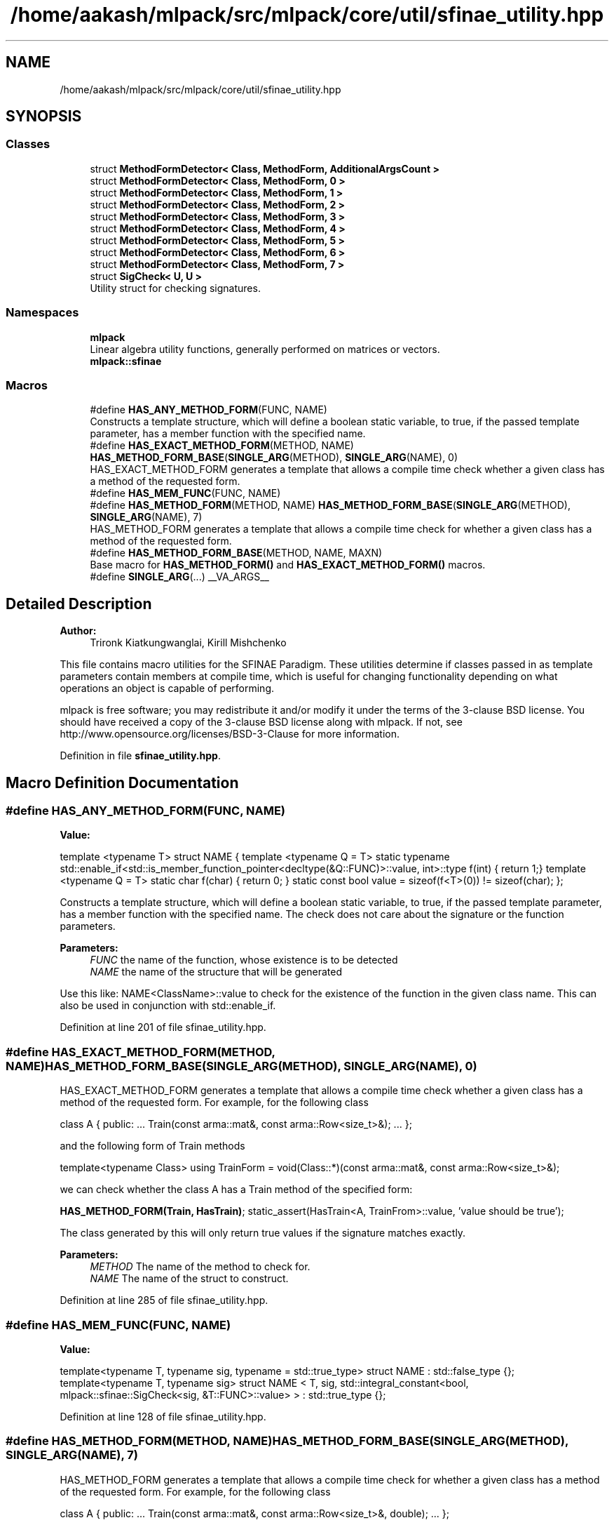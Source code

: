 .TH "/home/aakash/mlpack/src/mlpack/core/util/sfinae_utility.hpp" 3 "Sun Aug 22 2021" "Version 3.4.2" "mlpack" \" -*- nroff -*-
.ad l
.nh
.SH NAME
/home/aakash/mlpack/src/mlpack/core/util/sfinae_utility.hpp
.SH SYNOPSIS
.br
.PP
.SS "Classes"

.in +1c
.ti -1c
.RI "struct \fBMethodFormDetector< Class, MethodForm, AdditionalArgsCount >\fP"
.br
.ti -1c
.RI "struct \fBMethodFormDetector< Class, MethodForm, 0 >\fP"
.br
.ti -1c
.RI "struct \fBMethodFormDetector< Class, MethodForm, 1 >\fP"
.br
.ti -1c
.RI "struct \fBMethodFormDetector< Class, MethodForm, 2 >\fP"
.br
.ti -1c
.RI "struct \fBMethodFormDetector< Class, MethodForm, 3 >\fP"
.br
.ti -1c
.RI "struct \fBMethodFormDetector< Class, MethodForm, 4 >\fP"
.br
.ti -1c
.RI "struct \fBMethodFormDetector< Class, MethodForm, 5 >\fP"
.br
.ti -1c
.RI "struct \fBMethodFormDetector< Class, MethodForm, 6 >\fP"
.br
.ti -1c
.RI "struct \fBMethodFormDetector< Class, MethodForm, 7 >\fP"
.br
.ti -1c
.RI "struct \fBSigCheck< U, U >\fP"
.br
.RI "Utility struct for checking signatures\&. "
.in -1c
.SS "Namespaces"

.in +1c
.ti -1c
.RI " \fBmlpack\fP"
.br
.RI "Linear algebra utility functions, generally performed on matrices or vectors\&. "
.ti -1c
.RI " \fBmlpack::sfinae\fP"
.br
.in -1c
.SS "Macros"

.in +1c
.ti -1c
.RI "#define \fBHAS_ANY_METHOD_FORM\fP(FUNC,  NAME)"
.br
.RI "Constructs a template structure, which will define a boolean static variable, to true, if the passed template parameter, has a member function with the specified name\&. "
.ti -1c
.RI "#define \fBHAS_EXACT_METHOD_FORM\fP(METHOD,  NAME)   \fBHAS_METHOD_FORM_BASE\fP(\fBSINGLE_ARG\fP(METHOD), \fBSINGLE_ARG\fP(NAME), 0)"
.br
.RI "HAS_EXACT_METHOD_FORM generates a template that allows a compile time check whether a given class has a method of the requested form\&. "
.ti -1c
.RI "#define \fBHAS_MEM_FUNC\fP(FUNC,  NAME)"
.br
.ti -1c
.RI "#define \fBHAS_METHOD_FORM\fP(METHOD,  NAME)   \fBHAS_METHOD_FORM_BASE\fP(\fBSINGLE_ARG\fP(METHOD), \fBSINGLE_ARG\fP(NAME), 7)"
.br
.RI "HAS_METHOD_FORM generates a template that allows a compile time check for whether a given class has a method of the requested form\&. "
.ti -1c
.RI "#define \fBHAS_METHOD_FORM_BASE\fP(METHOD,  NAME,  MAXN)"
.br
.RI "Base macro for \fBHAS_METHOD_FORM()\fP and \fBHAS_EXACT_METHOD_FORM()\fP macros\&. "
.ti -1c
.RI "#define \fBSINGLE_ARG\fP(\&.\&.\&.)   __VA_ARGS__"
.br
.in -1c
.SH "Detailed Description"
.PP 

.PP
\fBAuthor:\fP
.RS 4
Trironk Kiatkungwanglai, Kirill Mishchenko
.RE
.PP
This file contains macro utilities for the SFINAE Paradigm\&. These utilities determine if classes passed in as template parameters contain members at compile time, which is useful for changing functionality depending on what operations an object is capable of performing\&.
.PP
mlpack is free software; you may redistribute it and/or modify it under the terms of the 3-clause BSD license\&. You should have received a copy of the 3-clause BSD license along with mlpack\&. If not, see http://www.opensource.org/licenses/BSD-3-Clause for more information\&. 
.PP
Definition in file \fBsfinae_utility\&.hpp\fP\&.
.SH "Macro Definition Documentation"
.PP 
.SS "#define HAS_ANY_METHOD_FORM(FUNC, NAME)"
\fBValue:\fP
.PP
.nf
template <typename T>                                                        \
struct NAME                                                                  \
{                                                                            \
  template <typename Q = T>                                                  \
  static typename                                                            \
  std::enable_if<std::is_member_function_pointer<decltype(&Q::FUNC)>::value, \
                 int>::type                                                  \
  f(int) { return 1;}                                                      \
                                                                             \
  template <typename Q = T>                                                  \
  static char f(char) { return 0; }                                        \
                                                                             \
  static const bool value = sizeof(f<T>(0)) != sizeof(char);                 \
};
.fi
.PP
Constructs a template structure, which will define a boolean static variable, to true, if the passed template parameter, has a member function with the specified name\&. The check does not care about the signature or the function parameters\&.
.PP
\fBParameters:\fP
.RS 4
\fIFUNC\fP the name of the function, whose existence is to be detected 
.br
\fINAME\fP the name of the structure that will be generated
.RE
.PP
Use this like: NAME<ClassName>::value to check for the existence of the function in the given class name\&. This can also be used in conjunction with std::enable_if\&. 
.PP
Definition at line 201 of file sfinae_utility\&.hpp\&.
.SS "#define HAS_EXACT_METHOD_FORM(METHOD, NAME)   \fBHAS_METHOD_FORM_BASE\fP(\fBSINGLE_ARG\fP(METHOD), \fBSINGLE_ARG\fP(NAME), 0)"

.PP
HAS_EXACT_METHOD_FORM generates a template that allows a compile time check whether a given class has a method of the requested form\&. For example, for the following class
.PP
class A { public: \&.\&.\&. Train(const arma::mat&, const arma::Row<size_t>&); \&.\&.\&. };
.PP
and the following form of Train methods
.PP
template<typename Class> using TrainForm = void(Class::*)(const arma::mat&, const arma::Row<size_t>&);
.PP
we can check whether the class A has a Train method of the specified form:
.PP
\fBHAS_METHOD_FORM(Train, HasTrain)\fP; static_assert(HasTrain<A, TrainFrom>::value, 'value should be true');
.PP
The class generated by this will only return true values if the signature matches exactly\&.
.PP
\fBParameters:\fP
.RS 4
\fIMETHOD\fP The name of the method to check for\&. 
.br
\fINAME\fP The name of the struct to construct\&. 
.RE
.PP

.PP
Definition at line 285 of file sfinae_utility\&.hpp\&.
.SS "#define HAS_MEM_FUNC(FUNC, NAME)"
\fBValue:\fP
.PP
.nf
template<typename T, typename sig, typename = std::true_type>                  \
struct NAME : std::false_type {};                                              \
                                                                               \
template<typename T, typename sig>                                             \
struct NAME                                                                    \
<                                                                              \
  T,                                                                           \
  sig,                                                                         \
  std::integral_constant<bool, mlpack::sfinae::SigCheck<sig, &T::FUNC>::value> \
> : std::true_type {};
.fi
.PP
Definition at line 128 of file sfinae_utility\&.hpp\&.
.SS "#define HAS_METHOD_FORM(METHOD, NAME)   \fBHAS_METHOD_FORM_BASE\fP(\fBSINGLE_ARG\fP(METHOD), \fBSINGLE_ARG\fP(NAME), 7)"

.PP
HAS_METHOD_FORM generates a template that allows a compile time check for whether a given class has a method of the requested form\&. For example, for the following class
.PP
class A { public: \&.\&.\&. Train(const arma::mat&, const arma::Row<size_t>&, double); \&.\&.\&. };
.PP
and the following form of Train methods
.PP
template<typename Class, typename\&.\&.\&.Ts> using TrainForm = void(Class::*)(const arma::mat&, const arma::Row<size_t>&, Ts\&.\&.\&.);
.PP
we can check whether the class A has a Train method of the specified form:
.PP
\fBHAS_METHOD_FORM(Train, HasTrain)\fP; static_assert(HasTrain<A, TrainFrom>::value, 'value should be true');
.PP
The class generated by this will also return true values if the given class has a method that also has extra parameters\&.
.PP
\fBParameters:\fP
.RS 4
\fIMETHOD\fP The name of the method to check for\&. 
.br
\fINAME\fP The name of the struct to construct\&. 
.RE
.PP

.PP
Definition at line 252 of file sfinae_utility\&.hpp\&.
.SS "#define HAS_METHOD_FORM_BASE(METHOD, NAME, MAXN)"

.PP
Base macro for \fBHAS_METHOD_FORM()\fP and \fBHAS_EXACT_METHOD_FORM()\fP macros\&. 
.PP
Definition at line 143 of file sfinae_utility\&.hpp\&.
.SS "#define SINGLE_ARG( \&.\&.\&.)   __VA_ARGS__"

.PP
Definition at line 220 of file sfinae_utility\&.hpp\&.
.SH "Author"
.PP 
Generated automatically by Doxygen for mlpack from the source code\&.
